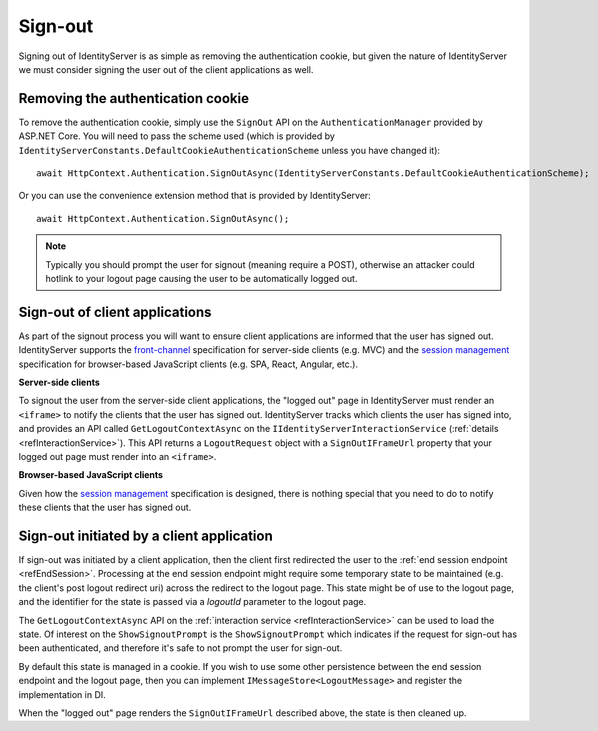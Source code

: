 .. _refSignOut:
Sign-out
========

Signing out of IdentityServer is as simple as removing the authentication cookie, 
but given the nature of IdentityServer we must consider signing the user out of the client applications as well.

Removing the authentication cookie
^^^^^^^^^^^^^^^^^^^^^^^^^^^^^^^^^^

To remove the authentication cookie, simply use the ``SignOut`` API on the ``AuthenticationManager`` provided by ASP.NET Core.
You will need to pass the scheme used (which is provided by ``IdentityServerConstants.DefaultCookieAuthenticationScheme`` unless you have changed it)::

    await HttpContext.Authentication.SignOutAsync(IdentityServerConstants.DefaultCookieAuthenticationScheme);

Or you can use the convenience extension method that is provided by IdentityServer::

    await HttpContext.Authentication.SignOutAsync();

.. Note:: Typically you should prompt the user for signout (meaning require a POST), otherwise an attacker could hotlink to your logout page causing the user to be automatically logged out.

Sign-out of client applications
^^^^^^^^^^^^^^^^^^^^^^^^^^^^^^^

As part of the signout process you will want to ensure client applications are informed that the user has signed out.
IdentityServer supports the `front-channel <https://openid.net/specs/openid-connect-frontchannel-1_0.html>`_ specification for server-side clients (e.g. MVC) 
and the `session management <https://openid.net/specs/openid-connect-session-1_0.html>`_ specification for browser-based JavaScript clients (e.g. SPA, React, Angular, etc.).

**Server-side clients**

To signout the user from the server-side client applications, the "logged out" page in IdentityServer must render an ``<iframe>`` to notify the clients that the user has signed out.
IdentityServer tracks which clients the user has signed into, and provides an API called ``GetLogoutContextAsync`` on the ``IIdentityServerInteractionService`` (:ref:`details <refInteractionService>`). 
This API returns a ``LogoutRequest`` object with a ``SignOutIFrameUrl`` property that your logged out page must render into an ``<iframe>``.

**Browser-based JavaScript clients**

Given how the `session management <https://openid.net/specs/openid-connect-session-1_0.html>`_ specification is designed, there is nothing special that you need to do to notify these clients that the user has signed out.

Sign-out initiated by a client application
^^^^^^^^^^^^^^^^^^^^^^^^^^^^^^^^^^^^^^^^^^

If sign-out was initiated by a client application, then the client first redirected the user to the :ref:`end session endpoint <refEndSession>`.
Processing at the end session endpoint might require some temporary state to be maintained (e.g. the client's post logout redirect uri) across the redirect to the logout page.
This state might be of use to the logout page, and the identifier for the state is passed via a `logoutId` parameter to the logout page.

The ``GetLogoutContextAsync`` API on the :ref:`interaction service <refInteractionService>` can be used to load the state.
Of interest on the ``ShowSignoutPrompt`` is the ``ShowSignoutPrompt`` which indicates if the request for sign-out has been authenticated, and therefore it's safe to not prompt the user for sign-out.

By default this state is managed in a cookie.
If you wish to use some other persistence between the end session endpoint and the logout page, then you can implement ``IMessageStore<LogoutMessage>`` and register the implementation in DI.

When the "logged out" page renders the ``SignOutIFrameUrl`` described above, the state is then cleaned up.

